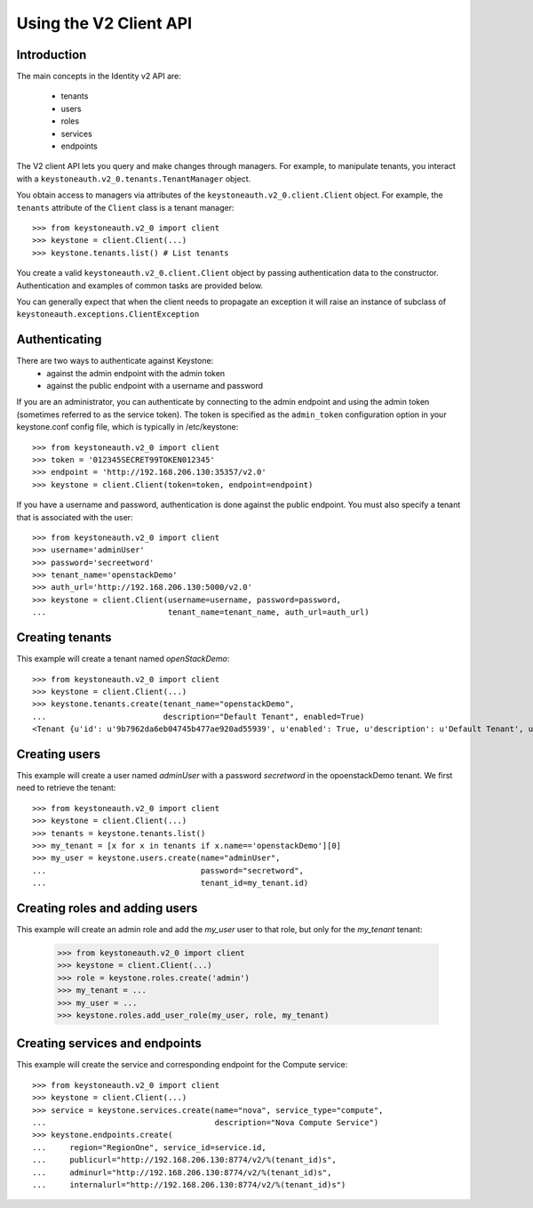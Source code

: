 =======================
Using the V2 Client API
=======================

Introduction
============

The main concepts in the Identity v2 API are:

 * tenants
 * users
 * roles
 * services
 * endpoints

The V2 client API lets you query and make changes through
managers. For example, to manipulate tenants, you interact with a
``keystoneauth.v2_0.tenants.TenantManager`` object.

You obtain access to managers via attributes of the
``keystoneauth.v2_0.client.Client`` object. For example, the ``tenants``
attribute of the ``Client`` class is a tenant manager::

    >>> from keystoneauth.v2_0 import client
    >>> keystone = client.Client(...)
    >>> keystone.tenants.list() # List tenants

You create a valid ``keystoneauth.v2_0.client.Client`` object by passing
authentication data to the constructor. Authentication and examples of common
tasks are provided below.

You can generally expect that when the client needs to propagate an exception
it will raise an instance of subclass of
``keystoneauth.exceptions.ClientException``

Authenticating
==============

There are two ways to authenticate against Keystone:
 * against the admin endpoint with the admin token
 * against the public endpoint with a username and password

If you are an administrator, you can authenticate by connecting to the admin
endpoint and using the admin token (sometimes referred to as the service
token). The token is specified as the ``admin_token`` configuration option in
your keystone.conf config file, which is typically in /etc/keystone::

    >>> from keystoneauth.v2_0 import client
    >>> token = '012345SECRET99TOKEN012345'
    >>> endpoint = 'http://192.168.206.130:35357/v2.0'
    >>> keystone = client.Client(token=token, endpoint=endpoint)

If you have a username and password, authentication is done against the
public endpoint. You must also specify a tenant that is associated with the
user::

    >>> from keystoneauth.v2_0 import client
    >>> username='adminUser'
    >>> password='secreetword'
    >>> tenant_name='openstackDemo'
    >>> auth_url='http://192.168.206.130:5000/v2.0'
    >>> keystone = client.Client(username=username, password=password,
    ...                          tenant_name=tenant_name, auth_url=auth_url)

Creating tenants
================

This example will create a tenant named *openStackDemo*::

    >>> from keystoneauth.v2_0 import client
    >>> keystone = client.Client(...)
    >>> keystone.tenants.create(tenant_name="openstackDemo",
    ...                         description="Default Tenant", enabled=True)
    <Tenant {u'id': u'9b7962da6eb04745b477ae920ad55939', u'enabled': True, u'description': u'Default Tenant', u'name': u'openstackDemo'}>

Creating users
==============

This example will create a user named *adminUser* with a password *secretword*
in the opoenstackDemo tenant. We first need to retrieve the tenant::

    >>> from keystoneauth.v2_0 import client
    >>> keystone = client.Client(...)
    >>> tenants = keystone.tenants.list()
    >>> my_tenant = [x for x in tenants if x.name=='openstackDemo'][0]
    >>> my_user = keystone.users.create(name="adminUser",
    ...                                 password="secretword",
    ...                                 tenant_id=my_tenant.id)

Creating roles and adding users
===============================

This example will create an admin role and add the *my_user* user to that
role, but only for the *my_tenant* tenant:

    >>> from keystoneauth.v2_0 import client
    >>> keystone = client.Client(...)
    >>> role = keystone.roles.create('admin')
    >>> my_tenant = ...
    >>> my_user = ...
    >>> keystone.roles.add_user_role(my_user, role, my_tenant)

Creating services and endpoints
===============================

This example will create the service and corresponding endpoint for the
Compute service::

    >>> from keystoneauth.v2_0 import client
    >>> keystone = client.Client(...)
    >>> service = keystone.services.create(name="nova", service_type="compute",
    ...                                    description="Nova Compute Service")
    >>> keystone.endpoints.create(
    ...     region="RegionOne", service_id=service.id,
    ...     publicurl="http://192.168.206.130:8774/v2/%(tenant_id)s",
    ...     adminurl="http://192.168.206.130:8774/v2/%(tenant_id)s",
    ...     internalurl="http://192.168.206.130:8774/v2/%(tenant_id)s")
